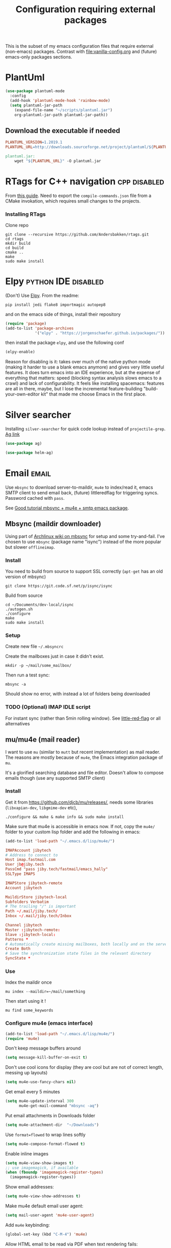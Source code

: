#+TITLE: Configuration requiring external packages
#+PROPERTY: header-args :tangle external-pkg.el :results silent

This is the subset of my emacs configuration files that require
external (non-emacs) packages. Contrast with [[file:vanilla-config.org]]
and (future) emacs-only packages sections.

* PlantUml
:PROPERTIES:
:SOURCE:   http://plantuml.com/
:END:

#+BEGIN_SRC emacs-lisp
(use-package plantuml-mode
  :config
  (add-hook 'plantuml-mode-hook 'rainbow-mode)
  (setq plantuml-jar-path
	(expand-file-name "~/scripts/plantuml.jar")
	org-plantuml-jar-path plantuml-jar-path))
#+END_SRC

** Download the executable if needed
:PROPERTIES:
:SOURCE:   https://hub.docker.com/r/think/plantuml/~/dockerfile/
:END:

#+BEGIN_SRC makefile :tangle PlantUML.Makefile
PLANTUML_VERSION=1.2019.1
PLANTUML_URL=http://downloads.sourceforge.net/project/plantuml/${PLANTUML_VERSION}/plantuml.${PLANTUML_VERSION}.jar

plantuml.jar:
	wget "${PLANTUML_URL}" -O plantuml.jar
#+END_SRC

* RTags for C++ navigation                                     :cpp:disabled:
From [[https://github.com/dfrib/emacs_setup][this guide]]. Need to export the =compile-commands.json= file from
a CMake invokation, which requires small changes to the projects.

*** Installing RTags

Clone repo
#+BEGIN_SRC shell :tangle no
git clone --recursive https://github.com/Andersbakken/rtags.git
cd rtags
mkdir build
cd build
cmake ..
make
sudo make install
#+END_SRC


* Elpy                                                  :python:IDE:disabled:
(Don't) Use [[https://github.com/jorgenschaefer/elpy][Elpy]].
From the readme:
#+BEGIN_SRC shell :tangle no
pip install jedi flake8 importmagic autopep8
#+END_SRC
and on the emacs side of things, install their repository
#+BEGIN_SRC emacs-lisp :tangle no
(require 'package)
(add-to-list 'package-archives
             '("elpy" . "https://jorgenschaefer.github.io/packages/"))
#+END_SRC
then install the package =elpy=, and use the following conf
#+BEGIN_SRC emacs-lisp :tangle no
(elpy-enable)
#+END_SRC

Reason for disabling is it: takes over much of the native python mode
(making it harder to use a blank emacs anymore) and gives very little
useful features. It does turn emacs into an IDE experience, but at the
expense of everything that matters: speed (blocking syntax analysis
slows emacs to a crawl) and lack of configurability. It feels like
installing spacemacs: features are all in there, maybe, but I lose the
incremental feature-building "build-your-own-editor kit" that made me
choose Emacs in the first place.


* Silver searcher
Installing =silver-searcher= for quick code lookup instead of
=projectile-grep=. [[https://github.com/ggreer/the_silver_searcher][Ag link]]

#+BEGIN_SRC emacs-lisp
(use-package ag)
#+END_SRC

#+BEGIN_SRC emacs-lisp
(use-package helm-ag)
#+END_SRC




* Email                                                               :email:
Use =mbsync= to download server-to-maildir, =mu4e= to index/read it,
emacs SMTP client to send email back, (future) littleredflag for triggering
syncs. Password cached with =pass=.

See [[http://www.macs.hw.ac.uk/~rs46/posts/2014-01-13-mu4e-email-client.html][Good tutorial mbsync + mu4e + smtp emacs package]].


** Mbsync (maildir downloader)
:PROPERTIES:
:CREATED:  [2017-05-26 Fri 11:29]
:END:

Using part of [[https://wiki.archlinux.org/index.php/Isync][Archlinux wiki on mbsync]] for setup and some
try-and-fail. I've chosen to use =mbsync= (package name "isync")
instead of the more popular but slower =offlineimap=.

*** Install
:PROPERTIES:
:CREATED:  [2017-05-26 Fri 11:29]
:END:
You need to build from source to support SSL correctly (=apt-get= has
an old version of mbsync)
#+BEGIN_SRC shell :dir ~/Documents/dev-local/ :tangle no
git clone https://git.code.sf.net/p/isync/isync
#+END_SRC

Build from source
#+BEGIN_SRC shell :tangle no
cd ~/Documents/dev-local/isync
./autogen.sh
./configure
make
sudo make install
#+END_SRC

*** Setup

Create new file =~/.mbsyncrc=


Create the mailboxes just in case it didn't exist.
#+BEGIN_SRC shell :tangle no
mkdir -p ~/mail/some_mailbox/
#+END_SRC
Then run a test sync:
#+BEGIN_SRC shell :tangle no
mbsync -a
#+END_SRC

Should show no error, with instead a lot of folders being downloaded

*** TODO (Optional) IMAP IDLE script
For instant sync (rather than 5min rolling window).
See [[https://github.com/rlue/little_red_flag][little-red-flag]] or all alternatives
** mu/mu4e (mail reader)
I want to use =mu= (similar to =mutt= but recent implementation) as
mail reader. The reasons are mostly because of =mu4e=, the Emacs
integration package of =mu=.

It's a glorified searching database and file editor. Doesn't allow to
compose emails though (use any supported SMTP client)

*** Install
Get it from https://github.com/djcb/mu/releases/, needs some
libraries (=libxapian-dev=, =libgmime-dev= etc),

#+BEGIN_SRC shell :tangle no
./configure && make & make info && sudo make install
#+END_SRC

Make sure that mu4e is accessible in emacs now. If not, copy the
=mu4e/= folder to your custom lisp folder and add the following in
emacs:
#+BEGIN_SRC emacs-lisp
(add-to-list 'load-path "~/.emacs.d/lisp/mu4e/")
#+END_SRC

#+CAPTION Sample ~/.mbsyncrc
#+BEGIN_SRC conf :tangle no
IMAPAccount jibytech
# Address to connect to
Host imap.fastmail.com
User jb@jiby.tech
PassCmd "pass jiby.tech/fastmail/emacs_hally"
SSLType IMAPS

IMAPStore jibytech-remote
Account jibytech

MaildirStore jibytech-local
Subfolders Verbatim
# The trailing "/" is important
Path ~/.mail/jiby.tech/
Inbox ~/.mail/jiby.tech/Inbox

Channel jibytech
Master :jibytech-remote:
Slave :jibytech-local:
Patterns *
# Automatically create missing mailboxes, both locally and on the server
Create Both
# Save the synchronization state files in the relevant directory
SyncState *
#+END_SRC
*** Use
Index the maildir once

#+BEGIN_SRC shell :tangle no
mu index --maildir=~/mail/something
#+END_SRC
Then start using it !

#+BEGIN_SRC shell :tangle no
mu find some_keywords
#+END_SRC
*** Configure mu4e (emacs interface)
#+BEGIN_SRC emacs-lisp
(add-to-list 'load-path "~/.emacs.d/lisp/mu4e/")
(require 'mu4e)
#+END_SRC

Don't keep message buffers around

#+BEGIN_SRC emacs-lisp
(setq message-kill-buffer-on-exit t)
#+END_SRC


Don't use cool icons for display (they are cool but are not of correct
length, messing up layouts)
#+BEGIN_SRC emacs-lisp
(setq mu4e-use-fancy-chars nil)
#+END_SRC

Get email every 5 minutes
#+BEGIN_SRC emacs-lisp
(setq mu4e-update-interval 300
      mu4e-get-mail-command "mbsync -aq")
#+END_SRC

Put email attachments in Downloads folder
#+BEGIN_SRC emacs-lisp
(setq mu4e-attachment-dir  "~/Downloads")
#+END_SRC
Use =format=flowed= to wrap lines softly
#+BEGIN_SRC emacs-lisp
(setq mu4e-compose-format-flowed t)
#+END_SRC

Enable inline images
#+BEGIN_SRC emacs-lisp
(setq mu4e-view-show-images t)
;; use imagemagick, if available
(when (fboundp 'imagemagick-register-types)
  (imagemagick-register-types))
#+END_SRC

Show email addresses:
#+BEGIN_SRC emacs-lisp
(setq mu4e-view-show-addresses t)
#+END_SRC

Make mu4e default email user agent:
#+BEGIN_SRC emacs-lisp
(setq mail-user-agent 'mu4e-user-agent)
#+END_SRC

Add =mu4e= keybinding:

#+BEGIN_SRC emacs-lisp
(global-set-key (kbd "C-M-4") 'mu4e)
#+END_SRC

Allow HTML email to be read via PDF when text rendering fails:
#+BEGIN_SRC emacs-lisp
(setq mu4e-msg2pdf "/usr/bin/msg2pdf")
#+END_SRC
This needs the extra debian package =maildir-utils-extra=.
Seems the variable is not bound properly.

Let me view HTML email ... in the browser.
#+BEGIN_SRC emacs-lisp
(add-to-list 'mu4e-view-actions
  '("bBrowser View" . mu4e-action-view-in-browser) t)
#+END_SRC

Hide the stupid empty update buffer when fetching mail:
#+BEGIN_SRC emacs-lisp
(add-hook 'mu4e~update-mail-mode-hook 'bury-buffer)
#+END_SRC

*** Email attachments

From [[info:mu4e#Dired][mu4e manual on dired interaction]], add support for attaching files
from marked files in =dired=:
#+BEGIN_SRC emacs-lisp
(require 'gnus-dired)
;; make the `gnus-dired-mail-buffers' function also work on
;; message-mode derived modes, such as mu4e-compose-mode
(defun gnus-dired-mail-buffers ()
  "Return a list of active message buffers."
  (let (buffers)
    (save-current-buffer
      (dolist (buffer (buffer-list t))
        (set-buffer buffer)
        (when (and (derived-mode-p 'message-mode)
		   (null message-sent-message-via))
          (push (buffer-name buffer) buffers))))
    (nreverse buffers)))

(setq gnus-dired-mail-mode 'mu4e-user-agent)
(add-hook 'dired-mode-hook 'turn-on-gnus-dired-mode)
#+END_SRC

*** Configure org-mu4e
Integration of =orgmode= and =mu4e=.

#+BEGIN_SRC emacs-lisp
(require 'org-mu4e)
#+END_SRC

Allows to make email links now.
*** Notifications
:PROPERTIES:
:SOURCE:   https://github.com/iqbalansari/mu4e-alert
:END:

#+BEGIN_SRC emacs-lisp
(use-package mu4e-alert
  :config
  (mu4e-alert-set-default-style 'libnotify)
  (mu4e-alert-enable-notifications)
  (mu4e-alert-enable-mode-line-display))
#+END_SRC
*** Capture invitations to calendar
:PROPERTIES:
:SOURCE:   https://github.com/asoroa/ical2org.py
:END:
Using =ical2org-py= to convert the file to org mode. 
Binding [[info:mu4e#Attachment%20actions][mu4e Attachment actions]] to define a key for it.

#+BEGIN_SRC shell :results verbatim :tangle no
ical2orgpy --help
#+END_SRC

#+RESULTS:
#+begin_example
Usage: ical2orgpy [OPTIONS] ICS_FILE ORG_FILE

  Convert ICAL format into org-mode.

  Files can be set as explicit file name, or `-` for stdin or stdout::

      $ ical2orgpy in.ical out.org

      $ ical2orgpy in.ical - > out.org

      $ cat in.ical | ical2orgpy - out.org

      $ cat in.ical | ical2orgpy - - > out.org

Options:
  -p, --print-timezones     Print acceptable timezone names and exit.
  -d, --days INTEGER RANGE  Window length in days (left & right from current
                            time). Has to be positive.
  -t, --timezone TEXT       Timezone to use. (local timezone by default)
  -h, --help                Show this message and exit.
#+end_example

#+BEGIN_SRC emacs-lisp
(defun convert-to-org-calendar-attachment (msg attachnum)
  "Converts to org format an (ical) attachment"
  (mu4e-view-pipe-attachment msg attachnum "ical2orgpy - - >> ~/dev/notes/calendar.org"))

;; defining 'n' as the shortcut
(add-to-list 'mu4e-view-attachment-actions
	     '("cSave to calendar" . convert-to-org-calendar-attachment) t)
#+END_SRC


*** Remove HTML email backgrounds
:PROPERTIES:
:SOURCE:   https://www.reddit.com/r/emacs/comments/9ep5o1/mu4e_stop_emails_setting_backgroundforeground/
:END:

#+BEGIN_SRC emacs-lisp
(require 'mu4e-contrib)
(setq mu4e-html2text-command 'mu4e-shr2text)
(setq shr-color-visible-luminance-min 60)
(setq shr-color-visible-distance-min 5)
(setq shr-use-colors nil)
(advice-add #'shr-colorize-region :around (defun shr-no-colourise-region (&rest ignore)))
#+END_SRC

#+CAPTION: Mailbox-specific setup
#+BEGIN_SRC emacs-lisp
(setq mu4e-maildir (expand-file-name "~/.mail/jiby.tech"))
(setq mu4e-drafts-folder "/Drafts")
(setq mu4e-sent-folder   "/Sent")
(setq mu4e-trash-folder  "/Trash")

(setq mu4e-maildir-shortcuts
      '(("/INBOX"        . ?i)
        ("/Sent"         . ?s)
        ("/Trash"        . ?t)
        ("/Drafts"       . ?d)))
#+END_SRC

** SMTP package to compose emails
Emacs's =smtp= package or independent tool =msmtp= which I've heard
good things about, such as support for offline email queues.

Extract from mu4e manual, adapted to my server
#+BEGIN_SRC emacs-lisp
(require 'smtpmail)
(setq user-mail-address "FILLMEHERE@jb.jiby.tech"
   message-send-mail-function 'smtpmail-send-it
   smtpmail-starttls-credentials '(("smtp.fastmail.com" 465 nil nil))
   smtpmail-auth-credentials
     '(("smtp.fastmail.com" 587 "jb@jiby.tech" nil))
   smtpmail-default-smtp-server "smtp.fastmail.com"
   smtpmail-smtp-server "smtp.fastmail.com"
   smtpmail-smtp-service 587)
#+END_SRC

* Latex previews                                                        :org:
We can preview LaTeX equations in =org-mode=, but this requires a few
external packages:

#+BEGIN_SRC shell
sudo apt-get install dvipng
#+END_SRC

Then use =C-c C-x C-l= to enable latex preview in orgmode.

Try it on the following equation

$e^{2\pi i} \cos{\theta{x}+ \lambda} = -1$

** Auto-preview
:PROPERTIES:
:SOURCE:   https://www.reddit.com/r/emacs/comments/9h44lk/i_can_finally_preview_latex_in_orgmode_took_me/e6asgu9/
:END:

#+BEGIN_SRC emacs-lisp
(use-package cdlatex)
#+END_SRC


#+BEGIN_SRC emacs-lisp
(defun auto-preview-org-latex ()
  "Toggles latex-preview when a dollar (latex equation) is followed by space"
  (when (looking-back (rx "$"))
    (save-excursion
      (backward-char 1)
      (org-toggle-latex-fragment))))

(defun preview-org-latex-hook ()
  "Hook to auto-preview latex fragments in org buffers"
  (org-cdlatex-mode)
  (add-hook 'post-self-insert-hook #'auto-preview-org-latex 'append 'local))


(add-hook 'org-mode-hook 'preview-org-latex-hook)
#+END_SRC

Preview is small, so we make it twice bigger

#+BEGIN_SRC emacs-lisp
(setq org-format-latex-options (plist-put org-format-latex-options :scale 2.0))
#+END_SRC
* RFC export                                                   :rfc:disabled:
:PROPERTIES:
:SOURCE:   https://github.com/choppsv1/org-rfc-export
:END:

Export org-mode notes as RFC. Requires =xml2rfc=.
#+BEGIN_SRC emacs-lisp :tangle no
(use-package ox-rfc)
#+END_SRC

* Tridactyl (firefox control)
Vimperator successor: [[https://addons.mozilla.org/en-GB/firefox/addon/tridactyl-vim][Tridactyl]] ([[https://github.com/tridactyl/tridactyl][Github]]).

See sample [[https://github.com/skeeto/dotfiles/blob/master/_tridactylrc][tridactylrc on Github]] for config.

#+begin_src conf :tangle .tridactylrc
bind <A-x> fillcmdline_notrail

" L is already bound to (history) forward
bind l back

bind <C-n> scrollline +3
bind <C-p> scrollline -3

bind <C-v> scrollpage
bind <C-A-v> scrollpage -1


quickmark n https://news.ycombinator.com/
quickmark y https://youtube.com/
set searchurls.s       https://duckduckgo.com/?q=%s

set editorcmd emacsclient
#+end_src
